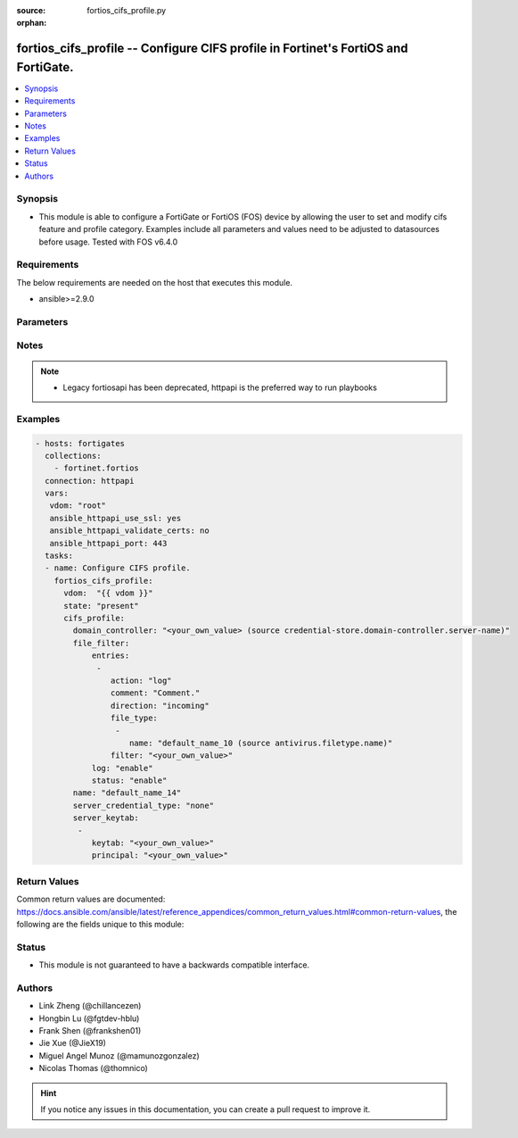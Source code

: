:source: fortios_cifs_profile.py

:orphan:

.. fortios_cifs_profile:

fortios_cifs_profile -- Configure CIFS profile in Fortinet's FortiOS and FortiGate.
+++++++++++++++++++++++++++++++++++++++++++++++++++++++++++++++++++++++++++++++++++

.. versionadded:: 2.9

.. contents::
   :local:
   :depth: 1


Synopsis
--------
- This module is able to configure a FortiGate or FortiOS (FOS) device by allowing the user to set and modify cifs feature and profile category. Examples include all parameters and values need to be adjusted to datasources before usage. Tested with FOS v6.4.0



Requirements
------------
The below requirements are needed on the host that executes this module.

- ansible>=2.9.0


Parameters
----------


.. raw:: html

    <ul>
    <li> <span class="li-head">host</span> - FortiOS or FortiGate IP address. <span class="li-normal">type: str</span> <span class="li-required">required: False</span></li>
    <li> <span class="li-head">username</span> - FortiOS or FortiGate username. <span class="li-normal">type: str</span> <span class="li-required">required: False</span></li>
    <li> <span class="li-head">password</span> - FortiOS or FortiGate password. <span class="li-normal">type: str</span> <span class="li-normal">default: </span></li>
    <li> <span class="li-head">vdom</span> - Virtual domain, among those defined previously. A vdom is a virtual instance of the FortiGate that can be configured and used as a different unit. <span class="li-normal">type: str</span> <span class="li-normal">default: root</span></li>
    <li> <span class="li-head">https</span> - Indicates if the requests towards FortiGate must use HTTPS protocol. <span class="li-normal">type: bool</span> <span class="li-normal">default: True</span></li>
    <li> <span class="li-head">ssl_verify</span> - Ensures FortiGate certificate must be verified by a proper CA. <span class="li-normal">type: bool</span> <span class="li-normal">default: True</span></li>
    <li> <span class="li-head">state</span> - Indicates whether to create or remove the object. <span class="li-normal">type: str</span> <span class="li-required">required: True</span> <span class="li-normal">choices: present, absent</span></li>
    <li> <span class="li-head">cifs_profile</span> - Configure CIFS profile. <span class="li-normal">type: dict</span></li>
        <ul class="ul-self">
        <li> <span class="li-head">domain_controller</span> - Domain for which to decrypt CIFS traffic. Source credential-store.domain-controller.server-name. <span class="li-normal">type: str</span></li>
        <li> <span class="li-head">file_filter</span> - File filter. <span class="li-normal">type: dict</span></li>
            <ul class="ul-self">
            <li> <span class="li-head">entries</span> - File filter entries. <span class="li-normal">type: list</span></li>
                <ul class="ul-self">
                <li> <span class="li-head">action</span> - Action taken for matched file. <span class="li-normal">type: str</span> <span class="li-normal">choices: log, block</span></li>
                <li> <span class="li-head">comment</span> - Comment. <span class="li-normal">type: str</span></li>
                <li> <span class="li-head">direction</span> - Match files transmitted in the session"s originating or reply direction. <span class="li-normal">type: str</span> <span class="li-normal">choices: incoming, outgoing, any</span></li>
                <li> <span class="li-head">file_type</span> - Select file type. <span class="li-normal">type: list</span></li>
                    <ul class="ul-self">
                    <li> <span class="li-head">name</span> - File type name. Source antivirus.filetype.name. <span class="li-normal">type: str</span> <span class="li-required">required: True</span></li>
                    </ul>
                <li> <span class="li-head">filter</span> - Add a file filter. <span class="li-normal">type: str</span> <span class="li-required">required: True</span></li>
                </ul>
            <li> <span class="li-head">log</span> - Enable/disable file filter logging. <span class="li-normal">type: str</span> <span class="li-normal">choices: enable, disable</span></li>
            <li> <span class="li-head">status</span> - Enable/disable file filter. <span class="li-normal">type: str</span> <span class="li-normal">choices: enable, disable</span></li>
            </ul>
        <li> <span class="li-head">name</span> - Profile name. <span class="li-normal">type: str</span> <span class="li-required">required: True</span></li>
        <li> <span class="li-head">server_credential_type</span> - CIFS server credential type. <span class="li-normal">type: str</span> <span class="li-normal">choices: none, credential-replication, credential-keytab</span></li>
        <li> <span class="li-head">server_keytab</span> - Server keytab. <span class="li-normal">type: str</span></li>
        </ul>
    </ul>


Notes
-----

.. note::

   - Legacy fortiosapi has been deprecated, httpapi is the preferred way to run playbooks



Examples
--------

.. code-block:: yaml+jinja
    
    - hosts: fortigates
      collections:
        - fortinet.fortios
      connection: httpapi
      vars:
       vdom: "root"
       ansible_httpapi_use_ssl: yes
       ansible_httpapi_validate_certs: no
       ansible_httpapi_port: 443
      tasks:
      - name: Configure CIFS profile.
        fortios_cifs_profile:
          vdom:  "{{ vdom }}"
          state: "present"
          cifs_profile:
            domain_controller: "<your_own_value> (source credential-store.domain-controller.server-name)"
            file_filter:
                entries:
                 -
                    action: "log"
                    comment: "Comment."
                    direction: "incoming"
                    file_type:
                     -
                        name: "default_name_10 (source antivirus.filetype.name)"
                    filter: "<your_own_value>"
                log: "enable"
                status: "enable"
            name: "default_name_14"
            server_credential_type: "none"
            server_keytab:
             -
                keytab: "<your_own_value>"
                principal: "<your_own_value>"


Return Values
-------------
Common return values are documented: https://docs.ansible.com/ansible/latest/reference_appendices/common_return_values.html#common-return-values, the following are the fields unique to this module:

.. raw:: html

    <ul>

    <li> <span class="li-return">build</span> - Build number of the fortigate image <span class="li-normal">returned: always</span> <span class="li-normal">type: str</span> <span class="li-normal">sample: 1547</span></li>
    <li> <span class="li-return">http_method</span> - Last method used to provision the content into FortiGate <span class="li-normal">returned: always</span> <span class="li-normal">type: str</span> <span class="li-normal">sample: PUT</span></li>
    <li> <span class="li-return">http_status</span> - Last result given by FortiGate on last operation applied <span class="li-normal">returned: always</span> <span class="li-normal">type: str</span> <span class="li-normal">sample: 200</span></li>
    <li> <span class="li-return">mkey</span> - Master key (id) used in the last call to FortiGate <span class="li-normal">returned: success</span> <span class="li-normal">type: str</span> <span class="li-normal">sample: id</span></li>
    <li> <span class="li-return">name</span> - Name of the table used to fulfill the request <span class="li-normal">returned: always</span> <span class="li-normal">type: str</span> <span class="li-normal">sample: urlfilter</span></li>
    <li> <span class="li-return">path</span> - Path of the table used to fulfill the request <span class="li-normal">returned: always</span> <span class="li-normal">type: str</span> <span class="li-normal">sample: webfilter</span></li>
    <li> <span class="li-return">revision</span> - Internal revision number <span class="li-normal">returned: always</span> <span class="li-normal">type: str</span> <span class="li-normal">sample: 17.0.2.10658</span></li>
    <li> <span class="li-return">serial</span> - Serial number of the unit <span class="li-normal">returned: always</span> <span class="li-normal">type: str</span> <span class="li-normal">sample: FGVMEVYYQT3AB5352</span></li>
    <li> <span class="li-return">status</span> - Indication of the operation's result <span class="li-normal">returned: always</span> <span class="li-normal">type: str</span> <span class="li-normal">sample: success</span></li>
    <li> <span class="li-return">vdom</span> - Virtual domain used <span class="li-normal">returned: always</span> <span class="li-normal">type: str</span> <span class="li-normal">sample: root</span></li>
    <li> <span class="li-return">version</span> - Version of the FortiGate <span class="li-normal">returned: always</span> <span class="li-normal">type: str</span> <span class="li-normal">sample: v5.6.3</span></li>
    </ul>

Status
------

- This module is not guaranteed to have a backwards compatible interface.


Authors
-------

- Link Zheng (@chillancezen)
- Hongbin Lu (@fgtdev-hblu)
- Frank Shen (@frankshen01)
- Jie Xue (@JieX19)
- Miguel Angel Munoz (@mamunozgonzalez)
- Nicolas Thomas (@thomnico)


.. hint::
    If you notice any issues in this documentation, you can create a pull request to improve it.
